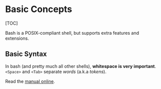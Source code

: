 * Basic Concepts
  :PROPERTIES:
  :CUSTOM_ID: basic-concepts
  :END:
[TOC]

Bash is a POSIX-compliant shell, but supports extra features and
extensions.

** Basic Syntax
   :PROPERTIES:
   :CUSTOM_ID: basic-syntax
   :END:
In bash (and pretty much all other shells), *whitespace is very
important*. =<Space>= and =<Tab>= separate /words/ (a.k.a /tokens/).

Read the [[https://www.gnu.org/software/bash/manual/][manual online]].
